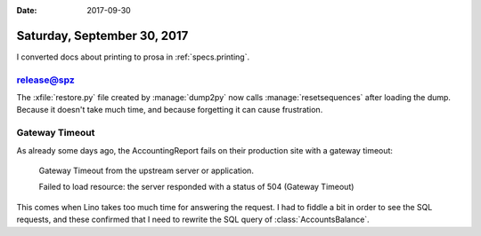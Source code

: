 :date: 2017-09-30

============================
Saturday, September 30, 2017
============================

I converted docs about printing to prosa in :ref:`specs.printing`.


release@spz
===========

The :xfile:`restore.py` file created by :manage:`dump2py` now calls
:manage:`resetsequences` after loading the dump. Because it doesn't
take much time, and because forgetting it can cause frustration.


Gateway Timeout
===============

As already some days ago, the AccountingReport fails on their
production site with a gateway timeout:

    Gateway Timeout
    from the upstream server or application.

    Failed to load resource: the server responded with a status of 504 (Gateway Timeout)

This comes when Lino takes too much time for answering the request.  I
had to fiddle a bit in order to see the SQL requests, and these
confirmed that I need to rewrite the SQL query of
:class:`AccountsBalance`.

.. the following are just my notes.

    SELECT
        accounts_account.id, accounts_account.ref,
        ...
        accounts_account.name_en,

        (SELECT CAST(SUM(U0.amount) AS NUMERIC) AS total
          FROM ledger_movement U0
          INNER JOIN ledger_voucher U2 ON (U0.voucher_id = U2.id)
          INNER JOIN ledger_accountingperiod U3 ON (U2.accounting_period_id = U3.id)
          WHERE (U0.account_id = (accounts_account.id)
            AND U3.ref < 2016-01 AND U0.dc = True)
          GROUP BY U0.id, ... U0.vat_class) AS old_d,

        (SELECT CAST(SUM(U0.amount) AS NUMERIC) AS total
           FROM ledger_movement U0
           INNER JOIN ledger_voucher U2 ON (U0.voucher_id = U2.id)
           INNER JOIN ledger_accountingperiod U3 ON (U2.accounting_period_id = U3.id)
           WHERE (U0.account_id = (accounts_account.id) AND U3.ref < 2016-01 AND U0.dc = False)
           GROUP BY U0.id, U0.voucher_id, ... U0.vat_class) AS old_c,

         (SELECT ... AS during_d,

         (SELECT ...  AS during_c

         FROM accounts_account
         LEFT OUTER JOIN accounts_group
              ON (accounts_account.group_id = accounts_group.id)
         WHERE (

         (SELECT CAST(SUM(U0.amount) AS NUMERIC) AS total FROM ledger_movement U0 INNER JOIN ledger_voucher U2 ON (U0.voucher_id = U2.id) INNER JOIN ledger_accountingperiod U3 ON (U2.accounting_period_id = U3.id) WHERE (U0.account_id = (accounts_account.id) AND U3.ref < 2016-01 AND U0.dc = True) GROUP BY U0.id, U0.voucher_id, U0.partner_id, U0.seqno, U0.account_id, U0.amount, U0.dc, U0.match, U0.cleared, U0.value_date, U0.vat_regime, U0.vat_class) IS NOT NULL

         OR (SELECT CAST(SUM(U0.amount) AS NUMERIC) AS total FROM ledger_movement U0 INNER JOIN ledger_voucher U2 ON (U0.voucher_id = U2.id) INNER JOIN ledger_accountingperiod U3 ON (U2.accounting_period_id = U3.id) WHERE (U0.account_id = (accounts_account.id) AND U3.ref < 2016-01 AND U0.dc = False) GROUP BY U0.id, U0.voucher_id, U0.partner_id, U0.seqno, U0.account_id, U0.amount, U0.dc, U0.match, U0.cleared, U0.value_date, U0.vat_regime, U0.vat_class) IS NOT NULL

         OR (SELECT CAST(SUM(U0.amount) AS NUMERIC) AS total FROM ledger_movement U0 INNER JOIN ledger_voucher U1 ON (U0.voucher_id = U1.id) INNER JOIN ledger_accountingperiod U2 ON (U1.accounting_period_id = U2.id) WHERE (U2.ref <= 2016-01 AND U0.account_id = (accounts_account.id) AND U2.ref >= 2016-01 AND U0.dc = True) GROUP BY U0.id, U0.voucher_id, U0.partner_id, U0.seqno, U0.account_id, U0.amount, U0.dc, U0.match, U0.cleared, U0.value_date, U0.vat_regime, U0.vat_class) IS NOT NULL

         OR (SELECT CAST(SUM(U0.amount) AS NUMERIC) AS total FROM ledger_movement U0 INNER JOIN ledger_voucher U1 ON (U0.voucher_id = U1.id) INNER JOIN ledger_accountingperiod U2 ON (U1.accounting_period_id = U2.id) WHERE (U2.ref <= 2016-01 AND U0.account_id = (accounts_account.id) AND U2.ref >= 2016-01 AND U0.dc = False) GROUP BY U0.id, U0.voucher_id, U0.partner_id, U0.seqno, U0.account_id, U0.amount, U0.dc, U0.match, U0.cleared, U0.value_date, U0.vat_regime, U0.vat_class) IS NOT NULL

         )

         ORDER BY accounts_group.ref ASC, accounts_account.ref ASC





    SELECT
        accounts_account.id, accounts_account.ref, accounts_account.seqno, accounts_account.name, accounts_account.sales_allowed, accounts_account.purchases_allowed, accounts_account.wages_allowed, accounts_account.taxes_allowed, accounts_account.clearings_allowed, accounts_account.vat_column, accounts_account.group_id, accounts_account.type, accounts_account.needs_partner, accounts_account.clearable, accounts_account.default_amount, accounts_account.name_en,
        (SELECT CAST(SUM(V0.amount) AS NUMERIC) AS total
                FROM ledger_movement V0
                INNER JOIN ledger_voucher V2
                  ON (V0.voucher_id = V2.id) WHERE (V0.account_id = (accounts_account.id) AND V2.accounting_period_id IN (SELECT U0.id AS Col1 FROM ledger_accountingperiod U0 WHERE U0.ref < 2016-01) AND V0.dc = True)
                 GROUP BY V0.id, V0.voucher_id, V0.partner_id, V0.seqno, V0.account_id, V0.amount, V0.dc, V0.match, V0.cleared, V0.value_date, V0.vat_regime, V0.vat_class) AS old_d,

        (SELECT CAST(SUM(V0.amount) AS NUMERIC) AS total FROM ledger_movement V0 INNER JOIN ledger_voucher V2 ON (V0.voucher_id = V2.id) WHERE (V0.account_id = (accounts_account.id) AND V2.accounting_period_id IN (SELECT U0.id AS Col1 FROM ledger_accountingperiod U0 WHERE U0.ref < 2016-01) AND V0.dc = False) GROUP BY V0.id, V0.voucher_id, V0.partner_id, V0.seqno, V0.account_id, V0.amount, V0.dc, V0.match, V0.cleared, V0.value_date, V0.vat_regime, V0.vat_class) AS old_c,

        (SELECT CAST(SUM(V0.amount) AS NUMERIC) AS total FROM ledger_movement V0 INNER JOIN ledger_voucher V2 ON (V0.voucher_id = V2.id) WHERE (V0.account_id = (accounts_account.id) AND V2.accounting_period_id IN (SELECT U0.id AS Col1 FROM ledger_accountingperiod U0 WHERE (U0.ref >= 2016-01 AND U0.ref <= 2016-01)) AND V0.dc = True) GROUP BY V0.id, V0.voucher_id, V0.partner_id, V0.seqno, V0.account_id, V0.amount, V0.dc, V0.match, V0.cleared, V0.value_date, V0.vat_regime, V0.vat_class) AS during_d,

        (SELECT CAST(SUM(V0.amount) AS NUMERIC) AS total FROM ledger_movement V0 INNER JOIN ledger_voucher V2 ON (V0.voucher_id = V2.id) WHERE (V0.account_id = (accounts_account.id) AND V2.accounting_period_id IN (SELECT U0.id AS Col1 FROM ledger_accountingperiod U0 WHERE (U0.ref >= 2016-01 AND U0.ref <= 2016-01)) AND V0.dc = False) GROUP BY V0.id, V0.voucher_id, V0.partner_id, V0.seqno, V0.account_id, V0.amount, V0.dc, V0.match, V0.cleared, V0.value_date, V0.vat_regime, V0.vat_class) AS during_c

        FROM accounts_account
          LEFT OUTER JOIN accounts_group ON (accounts_account.group_id = accounts_group.id) WHERE ((SELECT CAST(SUM(V0.amount) AS NUMERIC) AS total FROM ledger_movement V0 INNER JOIN ledger_voucher V2 ON (V0.voucher_id = V2.id) WHERE (V0.account_id = (accounts_account.id) AND V2.accounting_period_id IN (SELECT U0.id AS Col1 FROM ledger_accountingperiod U0 WHERE U0.ref < 2016-01) AND V0.dc = True) GROUP BY V0.id, V0.voucher_id, V0.partner_id, V0.seqno, V0.account_id, V0.amount, V0.dc, V0.match, V0.cleared, V0.value_date, V0.vat_regime, V0.vat_class) IS NOT NULL OR (SELECT CAST(SUM(V0.amount) AS NUMERIC) AS total FROM ledger_movement V0 INNER JOIN ledger_voucher V2 ON (V0.voucher_id = V2.id) WHERE (V0.account_id = (accounts_account.id) AND V2.accounting_period_id IN (SELECT U0.id AS Col1 FROM ledger_accountingperiod U0 WHERE U0.ref < 2016-01) AND V0.dc = False) GROUP BY V0.id, V0.voucher_id, V0.partner_id, V0.seqno, V0.account_id, V0.amount, V0.dc, V0.match, V0.cleared, V0.value_date, V0.vat_regime, V0.vat_class) IS NOT NULL OR (SELECT CAST(SUM(V0.amount) AS NUMERIC) AS total FROM ledger_movement V0 INNER JOIN ledger_voucher V2 ON (V0.voucher_id = V2.id) WHERE (V0.account_id = (accounts_account.id) AND V2.accounting_period_id IN (SELECT U0.id AS Col1 FROM ledger_accountingperiod U0 WHERE (U0.ref >= 2016-01 AND U0.ref <= 2016-01)) AND V0.dc = True) GROUP BY V0.id, V0.voucher_id, V0.partner_id, V0.seqno, V0.account_id, V0.amount, V0.dc, V0.match, V0.cleared, V0.value_date, V0.vat_regime, V0.vat_class) IS NOT NULL OR (SELECT CAST(SUM(V0.amount) AS NUMERIC) AS total FROM ledger_movement V0 INNER JOIN ledger_voucher V2 ON (V0.voucher_id = V2.id) WHERE (V0.account_id = (accounts_account.id) AND V2.accounting_period_id IN (SELECT U0.id AS Col1 FROM ledger_accountingperiod U0 WHERE (U0.ref >= 2016-01 AND U0.ref <= 2016-01)) AND V0.dc = False) GROUP BY V0.id, V0.voucher_id, V0.partner_id, V0.seqno, V0.account_id, V0.amount, V0.dc, V0.match, V0.cleared, V0.value_date, V0.vat_regime, V0.vat_class) IS NOT NULL) ORDER BY accounts_group.ref ASC, accounts_account.ref ASC     



    SELECT accounts_account.id, accounts_account.ref, ...,
        (SELECT CAST(SUM(V0.amount) AS NUMERIC) AS total
          FROM ledger_movement V0
          INNER JOIN ledger_voucher V2 ON (V0.voucher_id = V2.id)
          WHERE (V0.account_id = (accounts_account.id)
            AND V2.accounting_period_id IN (
              SELECT U0.id AS Col1 FROM ledger_accountingperiod U0
              WHERE U0.ref < 2016-01)
            AND V0.dc = False)
          GROUP BY V0.id, V0.voucher_id, V0.partner_id, V0.seqno, V0.account_id, V0.amount, V0.dc, V0.match, V0.cleared, V0.value_date, V0.vat_regime, V0.vat_class)
        AS old_c,
        (SELECT CAST(SUM(V0.amount) AS NUMERIC) AS total
        FROM ...
          AND V0.dc = True)
        GROUP BY ...)
        AS during_d,
        ...
        (SELECT ...) AS during_c,
        (SELECT ...) AS old_d

        FROM accounts_account
          LEFT OUTER JOIN accounts_group ON (accounts_account.group_id = accounts_group.id)
          WHERE (
          (SELECT CAST(SUM(V0.amount) AS NUMERIC) AS total FROM ledger_movement V0 INNER JOIN ledger_voucher V2 ON (V0.voucher_id = V2.id) WHERE (V0.account_id = (accounts_account.id) AND V2.accounting_period_id IN (SELECT U0.id AS Col1 FROM ledger_accountingperiod U0 WHERE U0.ref < 2016-01) AND V0.dc = True) GROUP BY V0.id, V0.voucher_id, V0.partner_id, V0.seqno, V0.account_id, V0.amount, V0.dc, V0.match, V0.cleared, V0.value_date, V0.vat_regime, V0.vat_class) IS NOT NULL OR (SELECT CAST(SUM(V0.amount) AS NUMERIC) AS total


        FROM ledger_movement V0 INNER JOIN ledger_voucher V2 ON (V0.voucher_id = V2.id) WHERE (V0.account_id = (accounts_account.id) AND V2.accounting_period_id IN (SELECT U0.id AS Col1 FROM ledger_accountingperiod U0 WHERE U0.ref < 2016-01) AND V0.dc = False) GROUP BY V0.id, V0.voucher_id, V0.partner_id, V0.seqno, V0.account_id, V0.amount, V0.dc, V0.match, V0.cleared, V0.value_date, V0.vat_regime, V0.vat_class) IS NOT NULL OR (SELECT CAST(SUM(V0.amount) AS NUMERIC) AS total FROM ledger_movement V0 INNER JOIN ledger_voucher V2 ON (V0.voucher_id = V2.id) WHERE (V0.account_id = (accounts_account.id) AND V2.accounting_period_id IN (SELECT U0.id AS Col1 FROM ledger_accountingperiod U0 WHERE (U0.ref >= 2016-01 AND U0.ref <= 2016-01)) AND V0.dc = True) GROUP BY V0.id, V0.voucher_id, V0.partner_id, V0.seqno, V0.account_id, V0.amount, V0.dc, V0.match, V0.cleared, V0.value_date, V0.vat_regime, V0.vat_class) IS NOT NULL OR (SELECT CAST(SUM(V0.amount) AS NUMERIC) AS total FROM ledger_movement V0 INNER JOIN ledger_voucher V2 ON (V0.voucher_id = V2.id) WHERE (V0.account_id = (accounts_account.id) AND V2.accounting_period_id IN (SELECT U0.id AS Col1 FROM ledger_accountingperiod U0 WHERE (U0.ref >= 2016-01 AND U0.ref <= 2016-01)) AND V0.dc = False) GROUP BY V0.id, V0.voucher_id, V0.partner_id, V0.seqno, V0.account_id, V0.amount, V0.dc, V0.match, V0.cleared, V0.value_date, V0.vat_regime, V0.vat_class) IS NOT NULL)

        ORDER BY accounts_group.ref ASC, accounts_account.ref ASC      




    >>> from lino import startup
    >>> startup('lino_book.projects.pierre.settings.demo')
    >>> from lino.api.doctest import *
    >>> ses = rt.login("robin")
    >>> from lino_xl.lib.accounts.utils import DEBIT, CREDIT
    >>> from django.db.models import Q, F, OuterRef, Subquery, Sum
    >>> from django.db import models

    >>> Movement = rt.models.ledger.Movement
    >>> Period = rt.models.ledger.AccountingPeriod
    >>> Account = rt.models.accounts.Account
    >>> op = Period.get_by_ref('2016-01')
    >>> flt = dict(voucher__accounting_period=op)

    >>> print Account._meta.model_name
    account

    >>> acc = Account.get_by_ref('4000')
    >>> flt.update(account=acc)
    >>> mvts = Movement.objects.filter(dc=CREDIT, **flt)
    >>> mvts
    <QuerySet [Movement #273 ('SLS 1.3'), Movement #276 ('SLS 2.3'), Movement #279 ('SLS 3.3'), Movement #282 ('SLS 4.3'), Movement #285 ('SLS 5.3')]>
    >>> for m in mvts:
    ...     print(m.amount)
    2999.85
    2039.82
    679.81
    280.00
    535.00



    >>> flt = dict(voucher__accounting_period=op)
    >>> flt.update(account__ref__startswith='40')
    >>> mvts = Movement.objects.filter(**flt)
    >>> mvts = mvts.annotate(during_c=Sum('amount'))
    >>> for m in mvts:
    ...     print m.voucher, m.during_c
    SLS 1 2999.85
    SLS 2 2039.82
    SLS 3 679.81
    SLS 4 280.00
    SLS 5 535.00


    >>> from django.db.models.expressions import RawSQL

    What we need is something like this::

        SELECT SUM(V0.amount)
            FROM ledger_movement V0
            INNER JOIN ledger_voucher V2 ON (V0.voucher_id = V2.id)
            WHERE (V0.account_id = (accounts_account.id)
                AND V2.accounting_period_id IN (
                  SELECT U0.id AS Col1
                  FROM ledger_accountingperiod U0
                  WHERE U0.ref < 2016-01)
                AND V0.dc = False)


    >>> main = Account.objects.filter(ref__startswith='4')
    >>> main.count()
    7
    >>> flt.update(account=OuterRef('pk'))
    >>> mvts = Movement.objects.filter(dc=CREDIT, **flt)
    >>> mvts = mvts.values('amount')
    >>> main = main.annotate(during_c_mvts=Subquery(mvts,
    ...     output_field=dd.PriceField()))
    >>> main = main.annotate(during_c=Sum('during_c_mvts__amount'))
    >>> for acc in main:
    ...     print(acc.ref, acc.during_c)


    SELECT accounts_account.id, ...,
      CAST(SUM((
        SELECT V0.amount FROM ledger_movement V0
        INNER JOIN ledger_voucher V2 ON (V0.voucher_id = V2.id)
        WHERE (V0.account_id = (accounts_account.id)
          AND V2.accounting_period_id IN (
            SELECT U0.id AS Col1 FROM ledger_accountingperiod U0
            WHERE U0.ref < 2016-01)
          AND V0.dc = False)))
      AS NUMERIC) AS old_c,

      CAST(SUM((SELECT V0.amount FROM ledger_movement V0 INNER JOIN ledger_voucher V2 ON (V0.voucher_id = V2.id) WHERE (V0.account_id = (accounts_account.id) AND V2.accounting_period_id IN (SELECT U0.id AS Col1 FROM ledger_accountingperiod U0 WHERE (U0.ref >= 2016-01 AND U0.ref <= 2016-01)) AND V0.dc = True))) AS NUMERIC) AS during_d, CAST(SUM((SELECT V0.amount FROM ledger_movement V0 INNER JOIN ledger_voucher V2 ON (V0.voucher_id = V2.id) WHERE (V0.account_id = (accounts_account.id) AND V2.accounting_period_id IN (SELECT U0.id AS Col1 FROM ledger_accountingperiod U0 WHERE (U0.ref >= 2016-01 AND U0.ref <= 2016-01)) AND V0.dc = False))) AS NUMERIC) AS during_c, CAST(SUM((SELECT V0.amount FROM ledger_movement V0 INNER JOIN ledger_voucher V2 ON (V0.voucher_id = V2.id) WHERE (V0.account_id = (accounts_account.id) AND V2.accounting_period_id IN (SELECT U0.id AS Col1 FROM ledger_accountingperiod U0 WHERE U0.ref < 2016-01) AND V0.dc = True))) AS NUMERIC) AS old_d FROM accounts_account LEFT OUTER JOIN accounts_group ON (accounts_account.group_id = accounts_group.id) GROUP BY accounts_account.id, accounts_account.ref, accounts_account.seqno, accounts_account.name, accounts_account.sales_allowed, accounts_account.purchases_allowed, accounts_account.wages_allowed, accounts_account.taxes_allowed, accounts_account.clearings_allowed, accounts_account.vat_column, accounts_account.group_id, accounts_account.type, accounts_account.needs_partner, accounts_account.clearable, accounts_account.default_amount, accounts_account.name_en, accounts_group.ref HAVING (CAST(SUM((SELECT V0.amount FROM ledger_movement V0 INNER JOIN ledger_voucher V2 ON (V0.voucher_id = V2.id) WHERE (V0.account_id = (accounts_account.id) AND V2.accounting_period_id IN (SELECT U0.id AS Col1 FROM ledger_accountingperiod U0 WHERE U0.ref < 2016-01) AND V0.dc = True))) AS NUMERIC) IS NOT NULL OR CAST(SUM((SELECT V0.amount FROM ledger_movement V0 INNER JOIN ledger_voucher V2 ON (V0.voucher_id = V2.id) WHERE (V0.account_id = (accounts_account.id) AND V2.accounting_period_id IN (SELECT U0.id AS Col1 FROM ledger_accountingperiod U0 WHERE U0.ref < 2016-01) AND V0.dc = False))) AS NUMERIC) IS NOT NULL OR CAST(SUM((SELECT V0.amount FROM ledger_movement V0 INNER JOIN ledger_voucher V2 ON (V0.voucher_id = V2.id) WHERE (V0.account_id = (accounts_account.id) AND V2.accounting_period_id IN (SELECT U0.id AS Col1 FROM ledger_accountingperiod U0 WHERE (U0.ref >= 2016-01 AND U0.ref <= 2016-01)) AND V0.dc = True))) AS NUMERIC) IS NOT NULL OR CAST(SUM((SELECT V0.amount FROM ledger_movement V0 INNER JOIN ledger_voucher V2 ON (V0.voucher_id = V2.id) WHERE (V0.account_id = (accounts_account.id) AND V2.accounting_period_id IN (SELECT U0.id AS Col1 FROM ledger_accountingperiod U0 WHERE (U0.ref >= 2016-01 AND U0.ref <= 2016-01)) AND V0.dc = False))) AS NUMERIC) IS NOT NULL) ORDER BY accounts_group.ref ASC, accounts_account.ref ASC
